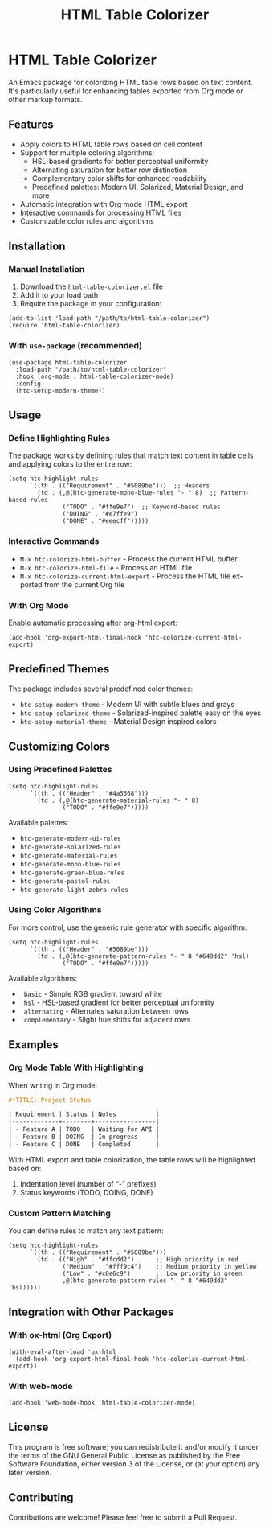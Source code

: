 #+title: HTML Table Colorizer
#+author: James Dyer
#+email: captainflasmr@gmail.com
#+language: en
#+options: ':t toc:nil author:nil email:nil num:nil title:nil
#+todo: TODO DOING | DONE
#+startup: showall

* HTML Table Colorizer

An Emacs package for colorizing HTML table rows based on text content. It's particularly useful for enhancing tables exported from Org mode or other markup formats.

** Features

- Apply colors to HTML table rows based on cell content
- Support for multiple coloring algorithms:
  - HSL-based gradients for better perceptual uniformity
  - Alternating saturation for better row distinction
  - Complementary color shifts for enhanced readability
  - Predefined palettes: Modern UI, Solarized, Material Design, and more
- Automatic integration with Org mode HTML export
- Interactive commands for processing HTML files
- Customizable color rules and algorithms

** Installation

*** Manual Installation

1. Download the =html-table-colorizer.el= file
2. Add it to your load path
3. Require the package in your configuration:

#+begin_src elisp
(add-to-list 'load-path "/path/to/html-table-colorizer")
(require 'html-table-colorizer)
#+end_src

*** With =use-package= (recommended)

#+begin_src elisp
(use-package html-table-colorizer
  :load-path "/path/to/html-table-colorizer"
  :hook (org-mode . html-table-colorizer-mode)
  :config
  (htc-setup-modern-theme))
#+end_src

** Usage

*** Define Highlighting Rules

The package works by defining rules that match text content in table cells and applying colors to the entire row:

#+begin_src elisp
(setq htc-highlight-rules
      `((th . (("Requirement" . "#5089be")))  ;; Headers
        (td . (,@(htc-generate-mono-blue-rules "- " 8)  ;; Pattern-based rules
               ("TODO" . "#ffe9e7")  ;; Keyword-based rules
               ("DOING" . "#e7ffe9")
               ("DONE" . "#eeecff")))))
#+end_src

*** Interactive Commands

- =M-x htc-colorize-html-buffer= - Process the current HTML buffer
- =M-x htc-colorize-html-file= - Process an HTML file
- =M-x htc-colorize-current-html-export= - Process the HTML file exported from the current Org file

*** With Org Mode

Enable automatic processing after org-html export:

#+begin_src elisp
(add-hook 'org-export-html-final-hook 'htc-colorize-current-html-export)
#+end_src

** Predefined Themes

The package includes several predefined color themes:

- =htc-setup-modern-theme= - Modern UI with subtle blues and grays
- =htc-setup-solarized-theme= - Solarized-inspired palette easy on the eyes
- =htc-setup-material-theme= - Material Design inspired colors

** Customizing Colors

*** Using Predefined Palettes

#+begin_src elisp
(setq htc-highlight-rules
      `((th . (("Header" . "#4a5568")))
        (td . (,@(htc-generate-material-rules "- " 8)
               ("TODO" . "#ffe9e7")))))
#+end_src

Available palettes:
- =htc-generate-modern-ui-rules=
- =htc-generate-solarized-rules=
- =htc-generate-material-rules=
- =htc-generate-mono-blue-rules=
- =htc-generate-green-blue-rules=
- =htc-generate-pastel-rules=
- =htc-generate-light-zebra-rules=

*** Using Color Algorithms

For more control, use the generic rule generator with specific algorithm:

#+begin_src elisp
(setq htc-highlight-rules
      `((th . (("Header" . "#5089be")))
        (td . (,@(htc-generate-pattern-rules "- " 8 "#649dd2" 'hsl)
               ("TODO" . "#ffe9e7")))))
#+end_src

Available algorithms:
- ='basic= - Simple RGB gradient toward white
- ='hsl= - HSL-based gradient for better perceptual uniformity
- ='alternating= - Alternates saturation between rows
- ='complementary= - Slight hue shifts for adjacent rows

** Examples

*** Org Mode Table With Highlighting

When writing in Org mode:

#+begin_src org
#+TITLE: Project Status

| Requirement | Status | Notes           |
|-------------+--------+-----------------|
| - Feature A | TODO   | Waiting for API |
| - Feature B | DOING  | In progress     |
| - Feature C | DONE   | Completed       |
#+end_src

With HTML export and table colorization, the table rows will be highlighted based on:
1. Indentation level (number of "- " prefixes)
2. Status keywords (TODO, DOING, DONE)

*** Custom Pattern Matching

You can define rules to match any text pattern:

#+begin_src elisp
(setq htc-highlight-rules
      `((th . (("Requirement" . "#5089be")))
        (td . (("High" . "#ffcdd2")      ;; High priority in red
               ("Medium" . "#fff9c4")    ;; Medium priority in yellow
               ("Low" . "#c8e6c9")       ;; Low priority in green
               ,@(htc-generate-pattern-rules "- " 8 "#649dd2" 'hsl)))))
#+end_src

** Integration with Other Packages

*** With ox-html (Org Export)

#+begin_src elisp
(with-eval-after-load 'ox-html
  (add-hook 'org-export-html-final-hook 'htc-colorize-current-html-export))
#+end_src

*** With web-mode

#+begin_src elisp
(add-hook 'web-mode-hook 'html-table-colorizer-mode)
#+end_src

** License

This program is free software; you can redistribute it and/or modify
it under the terms of the GNU General Public License as published by
the Free Software Foundation, either version 3 of the License, or
(at your option) any later version.

** Contributing

Contributions are welcome! Please feel free to submit a Pull Request.
